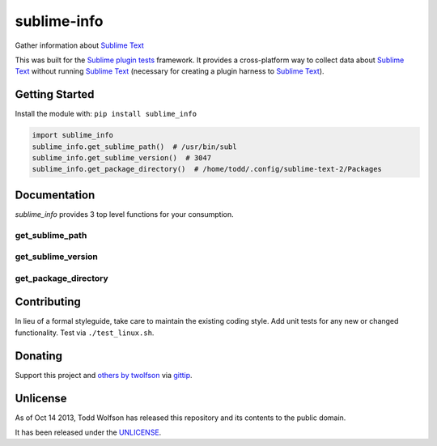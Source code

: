 sublime-info
============

.. image:: https://travis-ci.org/twolfson/sublime-info.png?branch=master
   :target: https://travis-ci.org/twolfson/sublime-info
   :alt: Build Status

Gather information about `Sublime Text`_

This was built for the `Sublime plugin tests`_ framework. It provides a cross-platform way to collect data about `Sublime Text`_ without running `Sublime Text`_ (necessary for creating a plugin harness to `Sublime Text`_).

.. _`Sublime Text`: http://sublimetext.com/
.. _`Sublime plugin tests`: https://github.com/twolfson/sublime-plugin-tests

..
    Currently, only Linux is supported but OSX and Windows support are planned.

Getting Started
---------------
Install the module with: ``pip install sublime_info``

.. code:: python

    import sublime_info
    sublime_info.get_sublime_path()  # /usr/bin/subl
    sublime_info.get_sublime_version()  # 3047
    sublime_info.get_package_directory()  # /home/todd/.config/sublime-text-2/Packages

Documentation
-------------
`sublime_info` provides 3 top level functions for your consumption.

get_sublime_path
^^^^^^^^^^^^^^^^
.. code:: python
    sublime_info.get_sublime_path()
    """Resolve Sublime Text path (e.g. /usr/bin/subl)

    If ``SUBLIME_TEXT_PATH`` is provided via environment variables, it will be used.
    Otherwise, a ``which``-like resolution will be returned.

    :raises STNotFoundError: If Sublime Text cannot be found, an error will be raised.
    :returns: ``SUBLIME_TEXT_PATH`` or ``which``-like resolution
    :rtype: str
    """

get_sublime_version
^^^^^^^^^^^^^^^^^^^
.. code:: python
    sublime_info.get_sublime_version()
    """Resolve Sublime Text version (e.g. 2221, 3047)

    Sublime Text is resolved via ``get_sublime_path``

    :raises Exception: If the Sublime Text version cannot be parsed, an error will be raised.
    :returns: Version of Sublime Text returned by ``sublime_text --version``.
    :rtype: int
    """

get_package_directory
^^^^^^^^^^^^^^^^^^^
.. code:: python
    sublime_info.get_package_directory()
    """Resolve Sublime Text package directory (e.g. /home/todd/.config/sublime-text-2/Packages)

    :raises Exception: If the Sublime Text version is not recognized, an error will be raised.
    :returns: Path to Sublime Text's package directory
    :rtype: str
    """

Contributing
------------
In lieu of a formal styleguide, take care to maintain the existing coding style. Add unit tests for any new or changed functionality. Test via ``./test_linux.sh``.

Donating
--------
Support this project and `others by twolfson`_ via `gittip`_.

.. image:: https://rawgithub.com/twolfson/gittip-badge/master/dist/gittip.png
   :target: `gittip`_
   :alt: Support via Gittip

.. _`others by twolfson`:
.. _gittip: https://www.gittip.com/twolfson/

Unlicense
---------
As of Oct 14 2013, Todd Wolfson has released this repository and its contents to the public domain.

It has been released under the `UNLICENSE`_.

.. _UNLICENSE: https://github.com/twolfson/sublime-info/blob/master/UNLICENSE
